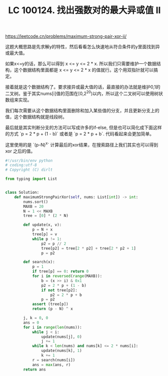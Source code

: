 #+title: LC 100124. 找出强数对的最大异或值 II

https://leetcode.cn/problems/maximum-strong-pair-xor-ii/

这题大概思路是先求解y的特性，然后看看怎么快速地从符合条件的y里面找到异或最大值。

如果x<=y的话，那么可以得到 x <= y <= 2 * x. 所以我们只需要维护一个数据结构，这个数据结构里面都是 x <= y <= 2 * x 的值就行。这个用双指针就可以搞定。

接着就是这个数据结构了。要求接异或最大值的话，最直接的办法就是维护0,1的二叉树。鉴于其实nums[i]值的范围在[0,2^20)以内，所以这个二叉树可以使用树状数组来实现。

我们每次需要从这个数据结构里面删除和加入某些值的分支，并且更新分支上的值，这个数据结构就是线段树。

最后就是其实判断分支的方法可以写成许多的if-else, 但是也可以简化成下面这样的方式 `p = 2 * p + (1 - b)` 或者是 `p = 2 * p + b`. 代码看起来会更加简单。

这里使用的是 `(p-N)^x` 计算最后的xor结果，在搜索路径上我们其实也可以得到 xor 之后的值。

#+BEGIN_SRC Python
#!/usr/bin/env python
# coding:utf-8
# Copyright (C) dirlt

from typing import List


class Solution:
    def maximumStrongPairXor(self, nums: List[int]) -> int:
        nums.sort()
        MAXB = 20
        N = 1 << MAXB
        tree = [0] * (2 * N)

        def update(x, v):
            p = N + x
            tree[p] = v
            while p != 1:
                p2 = p // 2
                tree[p2] = tree[2 * p2] + tree[2 * p2 + 1]
                p = p2

        def search(x):
            p = 1
            if tree[p] == 0: return 0
            for i in reversed(range(MAXB)):
                b = (x >> i) & 0x1
                p2 = 2 * p + (1 - b)
                if not tree[p2]:
                    p2 = 2 * p + b
                p = p2
            assert (tree[p])
            return (p - N) ^ x

        j, k = 0, 0
        ans = 0
        for i in range(len(nums)):
            while j < i:
                update(nums[j], 0)
                j += 1
            while k < len(nums) and nums[k] <= 2 * nums[i]:
                update(nums[k], 1)
                k += 1
            r = search(nums[i])
            ans = max(ans, r)
        return ans
#+END_SRC
